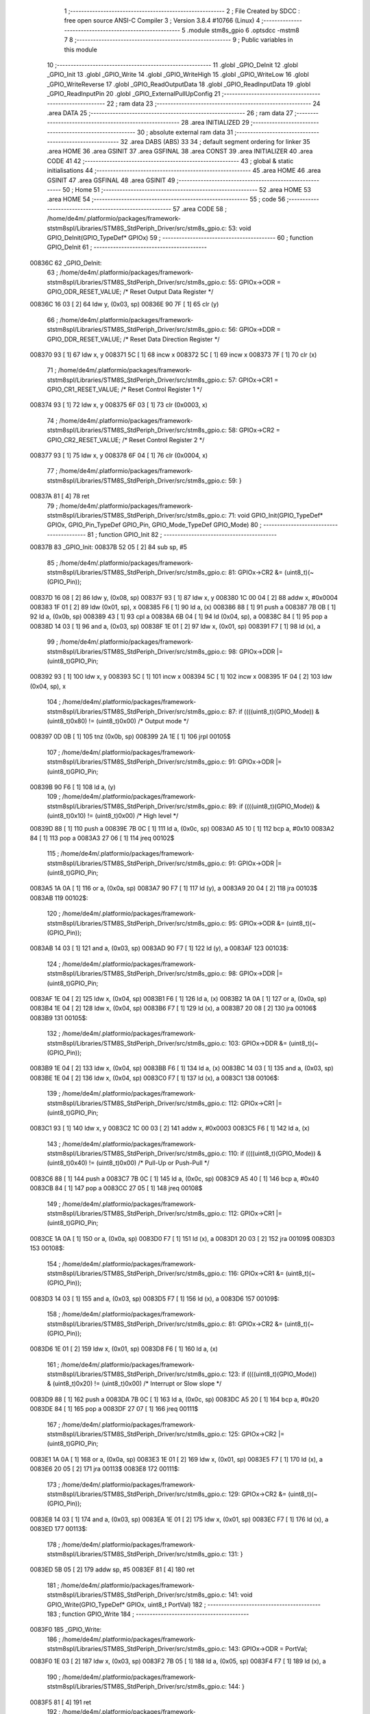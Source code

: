                                       1 ;--------------------------------------------------------
                                      2 ; File Created by SDCC : free open source ANSI-C Compiler
                                      3 ; Version 3.8.4 #10766 (Linux)
                                      4 ;--------------------------------------------------------
                                      5 	.module stm8s_gpio
                                      6 	.optsdcc -mstm8
                                      7 	
                                      8 ;--------------------------------------------------------
                                      9 ; Public variables in this module
                                     10 ;--------------------------------------------------------
                                     11 	.globl _GPIO_DeInit
                                     12 	.globl _GPIO_Init
                                     13 	.globl _GPIO_Write
                                     14 	.globl _GPIO_WriteHigh
                                     15 	.globl _GPIO_WriteLow
                                     16 	.globl _GPIO_WriteReverse
                                     17 	.globl _GPIO_ReadOutputData
                                     18 	.globl _GPIO_ReadInputData
                                     19 	.globl _GPIO_ReadInputPin
                                     20 	.globl _GPIO_ExternalPullUpConfig
                                     21 ;--------------------------------------------------------
                                     22 ; ram data
                                     23 ;--------------------------------------------------------
                                     24 	.area DATA
                                     25 ;--------------------------------------------------------
                                     26 ; ram data
                                     27 ;--------------------------------------------------------
                                     28 	.area INITIALIZED
                                     29 ;--------------------------------------------------------
                                     30 ; absolute external ram data
                                     31 ;--------------------------------------------------------
                                     32 	.area DABS (ABS)
                                     33 
                                     34 ; default segment ordering for linker
                                     35 	.area HOME
                                     36 	.area GSINIT
                                     37 	.area GSFINAL
                                     38 	.area CONST
                                     39 	.area INITIALIZER
                                     40 	.area CODE
                                     41 
                                     42 ;--------------------------------------------------------
                                     43 ; global & static initialisations
                                     44 ;--------------------------------------------------------
                                     45 	.area HOME
                                     46 	.area GSINIT
                                     47 	.area GSFINAL
                                     48 	.area GSINIT
                                     49 ;--------------------------------------------------------
                                     50 ; Home
                                     51 ;--------------------------------------------------------
                                     52 	.area HOME
                                     53 	.area HOME
                                     54 ;--------------------------------------------------------
                                     55 ; code
                                     56 ;--------------------------------------------------------
                                     57 	.area CODE
                                     58 ;	/home/de4m/.platformio/packages/framework-ststm8spl/Libraries/STM8S_StdPeriph_Driver/src/stm8s_gpio.c: 53: void GPIO_DeInit(GPIO_TypeDef* GPIOx)
                                     59 ;	-----------------------------------------
                                     60 ;	 function GPIO_DeInit
                                     61 ;	-----------------------------------------
      00836C                         62 _GPIO_DeInit:
                                     63 ;	/home/de4m/.platformio/packages/framework-ststm8spl/Libraries/STM8S_StdPeriph_Driver/src/stm8s_gpio.c: 55: GPIOx->ODR = GPIO_ODR_RESET_VALUE; /* Reset Output Data Register */
      00836C 16 03            [ 2]   64 	ldw	y, (0x03, sp)
      00836E 90 7F            [ 1]   65 	clr	(y)
                                     66 ;	/home/de4m/.platformio/packages/framework-ststm8spl/Libraries/STM8S_StdPeriph_Driver/src/stm8s_gpio.c: 56: GPIOx->DDR = GPIO_DDR_RESET_VALUE; /* Reset Data Direction Register */
      008370 93               [ 1]   67 	ldw	x, y
      008371 5C               [ 1]   68 	incw	x
      008372 5C               [ 1]   69 	incw	x
      008373 7F               [ 1]   70 	clr	(x)
                                     71 ;	/home/de4m/.platformio/packages/framework-ststm8spl/Libraries/STM8S_StdPeriph_Driver/src/stm8s_gpio.c: 57: GPIOx->CR1 = GPIO_CR1_RESET_VALUE; /* Reset Control Register 1 */
      008374 93               [ 1]   72 	ldw	x, y
      008375 6F 03            [ 1]   73 	clr	(0x0003, x)
                                     74 ;	/home/de4m/.platformio/packages/framework-ststm8spl/Libraries/STM8S_StdPeriph_Driver/src/stm8s_gpio.c: 58: GPIOx->CR2 = GPIO_CR2_RESET_VALUE; /* Reset Control Register 2 */
      008377 93               [ 1]   75 	ldw	x, y
      008378 6F 04            [ 1]   76 	clr	(0x0004, x)
                                     77 ;	/home/de4m/.platformio/packages/framework-ststm8spl/Libraries/STM8S_StdPeriph_Driver/src/stm8s_gpio.c: 59: }
      00837A 81               [ 4]   78 	ret
                                     79 ;	/home/de4m/.platformio/packages/framework-ststm8spl/Libraries/STM8S_StdPeriph_Driver/src/stm8s_gpio.c: 71: void GPIO_Init(GPIO_TypeDef* GPIOx, GPIO_Pin_TypeDef GPIO_Pin, GPIO_Mode_TypeDef GPIO_Mode)
                                     80 ;	-----------------------------------------
                                     81 ;	 function GPIO_Init
                                     82 ;	-----------------------------------------
      00837B                         83 _GPIO_Init:
      00837B 52 05            [ 2]   84 	sub	sp, #5
                                     85 ;	/home/de4m/.platformio/packages/framework-ststm8spl/Libraries/STM8S_StdPeriph_Driver/src/stm8s_gpio.c: 81: GPIOx->CR2 &= (uint8_t)(~(GPIO_Pin));
      00837D 16 08            [ 2]   86 	ldw	y, (0x08, sp)
      00837F 93               [ 1]   87 	ldw	x, y
      008380 1C 00 04         [ 2]   88 	addw	x, #0x0004
      008383 1F 01            [ 2]   89 	ldw	(0x01, sp), x
      008385 F6               [ 1]   90 	ld	a, (x)
      008386 88               [ 1]   91 	push	a
      008387 7B 0B            [ 1]   92 	ld	a, (0x0b, sp)
      008389 43               [ 1]   93 	cpl	a
      00838A 6B 04            [ 1]   94 	ld	(0x04, sp), a
      00838C 84               [ 1]   95 	pop	a
      00838D 14 03            [ 1]   96 	and	a, (0x03, sp)
      00838F 1E 01            [ 2]   97 	ldw	x, (0x01, sp)
      008391 F7               [ 1]   98 	ld	(x), a
                                     99 ;	/home/de4m/.platformio/packages/framework-ststm8spl/Libraries/STM8S_StdPeriph_Driver/src/stm8s_gpio.c: 98: GPIOx->DDR |= (uint8_t)GPIO_Pin;
      008392 93               [ 1]  100 	ldw	x, y
      008393 5C               [ 1]  101 	incw	x
      008394 5C               [ 1]  102 	incw	x
      008395 1F 04            [ 2]  103 	ldw	(0x04, sp), x
                                    104 ;	/home/de4m/.platformio/packages/framework-ststm8spl/Libraries/STM8S_StdPeriph_Driver/src/stm8s_gpio.c: 87: if ((((uint8_t)(GPIO_Mode)) & (uint8_t)0x80) != (uint8_t)0x00) /* Output mode */
      008397 0D 0B            [ 1]  105 	tnz	(0x0b, sp)
      008399 2A 1E            [ 1]  106 	jrpl	00105$
                                    107 ;	/home/de4m/.platformio/packages/framework-ststm8spl/Libraries/STM8S_StdPeriph_Driver/src/stm8s_gpio.c: 91: GPIOx->ODR |= (uint8_t)GPIO_Pin;
      00839B 90 F6            [ 1]  108 	ld	a, (y)
                                    109 ;	/home/de4m/.platformio/packages/framework-ststm8spl/Libraries/STM8S_StdPeriph_Driver/src/stm8s_gpio.c: 89: if ((((uint8_t)(GPIO_Mode)) & (uint8_t)0x10) != (uint8_t)0x00) /* High level */
      00839D 88               [ 1]  110 	push	a
      00839E 7B 0C            [ 1]  111 	ld	a, (0x0c, sp)
      0083A0 A5 10            [ 1]  112 	bcp	a, #0x10
      0083A2 84               [ 1]  113 	pop	a
      0083A3 27 06            [ 1]  114 	jreq	00102$
                                    115 ;	/home/de4m/.platformio/packages/framework-ststm8spl/Libraries/STM8S_StdPeriph_Driver/src/stm8s_gpio.c: 91: GPIOx->ODR |= (uint8_t)GPIO_Pin;
      0083A5 1A 0A            [ 1]  116 	or	a, (0x0a, sp)
      0083A7 90 F7            [ 1]  117 	ld	(y), a
      0083A9 20 04            [ 2]  118 	jra	00103$
      0083AB                        119 00102$:
                                    120 ;	/home/de4m/.platformio/packages/framework-ststm8spl/Libraries/STM8S_StdPeriph_Driver/src/stm8s_gpio.c: 95: GPIOx->ODR &= (uint8_t)(~(GPIO_Pin));
      0083AB 14 03            [ 1]  121 	and	a, (0x03, sp)
      0083AD 90 F7            [ 1]  122 	ld	(y), a
      0083AF                        123 00103$:
                                    124 ;	/home/de4m/.platformio/packages/framework-ststm8spl/Libraries/STM8S_StdPeriph_Driver/src/stm8s_gpio.c: 98: GPIOx->DDR |= (uint8_t)GPIO_Pin;
      0083AF 1E 04            [ 2]  125 	ldw	x, (0x04, sp)
      0083B1 F6               [ 1]  126 	ld	a, (x)
      0083B2 1A 0A            [ 1]  127 	or	a, (0x0a, sp)
      0083B4 1E 04            [ 2]  128 	ldw	x, (0x04, sp)
      0083B6 F7               [ 1]  129 	ld	(x), a
      0083B7 20 08            [ 2]  130 	jra	00106$
      0083B9                        131 00105$:
                                    132 ;	/home/de4m/.platformio/packages/framework-ststm8spl/Libraries/STM8S_StdPeriph_Driver/src/stm8s_gpio.c: 103: GPIOx->DDR &= (uint8_t)(~(GPIO_Pin));
      0083B9 1E 04            [ 2]  133 	ldw	x, (0x04, sp)
      0083BB F6               [ 1]  134 	ld	a, (x)
      0083BC 14 03            [ 1]  135 	and	a, (0x03, sp)
      0083BE 1E 04            [ 2]  136 	ldw	x, (0x04, sp)
      0083C0 F7               [ 1]  137 	ld	(x), a
      0083C1                        138 00106$:
                                    139 ;	/home/de4m/.platformio/packages/framework-ststm8spl/Libraries/STM8S_StdPeriph_Driver/src/stm8s_gpio.c: 112: GPIOx->CR1 |= (uint8_t)GPIO_Pin;
      0083C1 93               [ 1]  140 	ldw	x, y
      0083C2 1C 00 03         [ 2]  141 	addw	x, #0x0003
      0083C5 F6               [ 1]  142 	ld	a, (x)
                                    143 ;	/home/de4m/.platformio/packages/framework-ststm8spl/Libraries/STM8S_StdPeriph_Driver/src/stm8s_gpio.c: 110: if ((((uint8_t)(GPIO_Mode)) & (uint8_t)0x40) != (uint8_t)0x00) /* Pull-Up or Push-Pull */
      0083C6 88               [ 1]  144 	push	a
      0083C7 7B 0C            [ 1]  145 	ld	a, (0x0c, sp)
      0083C9 A5 40            [ 1]  146 	bcp	a, #0x40
      0083CB 84               [ 1]  147 	pop	a
      0083CC 27 05            [ 1]  148 	jreq	00108$
                                    149 ;	/home/de4m/.platformio/packages/framework-ststm8spl/Libraries/STM8S_StdPeriph_Driver/src/stm8s_gpio.c: 112: GPIOx->CR1 |= (uint8_t)GPIO_Pin;
      0083CE 1A 0A            [ 1]  150 	or	a, (0x0a, sp)
      0083D0 F7               [ 1]  151 	ld	(x), a
      0083D1 20 03            [ 2]  152 	jra	00109$
      0083D3                        153 00108$:
                                    154 ;	/home/de4m/.platformio/packages/framework-ststm8spl/Libraries/STM8S_StdPeriph_Driver/src/stm8s_gpio.c: 116: GPIOx->CR1 &= (uint8_t)(~(GPIO_Pin));
      0083D3 14 03            [ 1]  155 	and	a, (0x03, sp)
      0083D5 F7               [ 1]  156 	ld	(x), a
      0083D6                        157 00109$:
                                    158 ;	/home/de4m/.platformio/packages/framework-ststm8spl/Libraries/STM8S_StdPeriph_Driver/src/stm8s_gpio.c: 81: GPIOx->CR2 &= (uint8_t)(~(GPIO_Pin));
      0083D6 1E 01            [ 2]  159 	ldw	x, (0x01, sp)
      0083D8 F6               [ 1]  160 	ld	a, (x)
                                    161 ;	/home/de4m/.platformio/packages/framework-ststm8spl/Libraries/STM8S_StdPeriph_Driver/src/stm8s_gpio.c: 123: if ((((uint8_t)(GPIO_Mode)) & (uint8_t)0x20) != (uint8_t)0x00) /* Interrupt or Slow slope */
      0083D9 88               [ 1]  162 	push	a
      0083DA 7B 0C            [ 1]  163 	ld	a, (0x0c, sp)
      0083DC A5 20            [ 1]  164 	bcp	a, #0x20
      0083DE 84               [ 1]  165 	pop	a
      0083DF 27 07            [ 1]  166 	jreq	00111$
                                    167 ;	/home/de4m/.platformio/packages/framework-ststm8spl/Libraries/STM8S_StdPeriph_Driver/src/stm8s_gpio.c: 125: GPIOx->CR2 |= (uint8_t)GPIO_Pin;
      0083E1 1A 0A            [ 1]  168 	or	a, (0x0a, sp)
      0083E3 1E 01            [ 2]  169 	ldw	x, (0x01, sp)
      0083E5 F7               [ 1]  170 	ld	(x), a
      0083E6 20 05            [ 2]  171 	jra	00113$
      0083E8                        172 00111$:
                                    173 ;	/home/de4m/.platformio/packages/framework-ststm8spl/Libraries/STM8S_StdPeriph_Driver/src/stm8s_gpio.c: 129: GPIOx->CR2 &= (uint8_t)(~(GPIO_Pin));
      0083E8 14 03            [ 1]  174 	and	a, (0x03, sp)
      0083EA 1E 01            [ 2]  175 	ldw	x, (0x01, sp)
      0083EC F7               [ 1]  176 	ld	(x), a
      0083ED                        177 00113$:
                                    178 ;	/home/de4m/.platformio/packages/framework-ststm8spl/Libraries/STM8S_StdPeriph_Driver/src/stm8s_gpio.c: 131: }
      0083ED 5B 05            [ 2]  179 	addw	sp, #5
      0083EF 81               [ 4]  180 	ret
                                    181 ;	/home/de4m/.platformio/packages/framework-ststm8spl/Libraries/STM8S_StdPeriph_Driver/src/stm8s_gpio.c: 141: void GPIO_Write(GPIO_TypeDef* GPIOx, uint8_t PortVal)
                                    182 ;	-----------------------------------------
                                    183 ;	 function GPIO_Write
                                    184 ;	-----------------------------------------
      0083F0                        185 _GPIO_Write:
                                    186 ;	/home/de4m/.platformio/packages/framework-ststm8spl/Libraries/STM8S_StdPeriph_Driver/src/stm8s_gpio.c: 143: GPIOx->ODR = PortVal;
      0083F0 1E 03            [ 2]  187 	ldw	x, (0x03, sp)
      0083F2 7B 05            [ 1]  188 	ld	a, (0x05, sp)
      0083F4 F7               [ 1]  189 	ld	(x), a
                                    190 ;	/home/de4m/.platformio/packages/framework-ststm8spl/Libraries/STM8S_StdPeriph_Driver/src/stm8s_gpio.c: 144: }
      0083F5 81               [ 4]  191 	ret
                                    192 ;	/home/de4m/.platformio/packages/framework-ststm8spl/Libraries/STM8S_StdPeriph_Driver/src/stm8s_gpio.c: 154: void GPIO_WriteHigh(GPIO_TypeDef* GPIOx, GPIO_Pin_TypeDef PortPins)
                                    193 ;	-----------------------------------------
                                    194 ;	 function GPIO_WriteHigh
                                    195 ;	-----------------------------------------
      0083F6                        196 _GPIO_WriteHigh:
                                    197 ;	/home/de4m/.platformio/packages/framework-ststm8spl/Libraries/STM8S_StdPeriph_Driver/src/stm8s_gpio.c: 156: GPIOx->ODR |= (uint8_t)PortPins;
      0083F6 1E 03            [ 2]  198 	ldw	x, (0x03, sp)
      0083F8 F6               [ 1]  199 	ld	a, (x)
      0083F9 1A 05            [ 1]  200 	or	a, (0x05, sp)
      0083FB F7               [ 1]  201 	ld	(x), a
                                    202 ;	/home/de4m/.platformio/packages/framework-ststm8spl/Libraries/STM8S_StdPeriph_Driver/src/stm8s_gpio.c: 157: }
      0083FC 81               [ 4]  203 	ret
                                    204 ;	/home/de4m/.platformio/packages/framework-ststm8spl/Libraries/STM8S_StdPeriph_Driver/src/stm8s_gpio.c: 167: void GPIO_WriteLow(GPIO_TypeDef* GPIOx, GPIO_Pin_TypeDef PortPins)
                                    205 ;	-----------------------------------------
                                    206 ;	 function GPIO_WriteLow
                                    207 ;	-----------------------------------------
      0083FD                        208 _GPIO_WriteLow:
      0083FD 88               [ 1]  209 	push	a
                                    210 ;	/home/de4m/.platformio/packages/framework-ststm8spl/Libraries/STM8S_StdPeriph_Driver/src/stm8s_gpio.c: 169: GPIOx->ODR &= (uint8_t)(~PortPins);
      0083FE 1E 04            [ 2]  211 	ldw	x, (0x04, sp)
      008400 F6               [ 1]  212 	ld	a, (x)
      008401 6B 01            [ 1]  213 	ld	(0x01, sp), a
      008403 7B 06            [ 1]  214 	ld	a, (0x06, sp)
      008405 43               [ 1]  215 	cpl	a
      008406 14 01            [ 1]  216 	and	a, (0x01, sp)
      008408 F7               [ 1]  217 	ld	(x), a
                                    218 ;	/home/de4m/.platformio/packages/framework-ststm8spl/Libraries/STM8S_StdPeriph_Driver/src/stm8s_gpio.c: 170: }
      008409 84               [ 1]  219 	pop	a
      00840A 81               [ 4]  220 	ret
                                    221 ;	/home/de4m/.platformio/packages/framework-ststm8spl/Libraries/STM8S_StdPeriph_Driver/src/stm8s_gpio.c: 180: void GPIO_WriteReverse(GPIO_TypeDef* GPIOx, GPIO_Pin_TypeDef PortPins)
                                    222 ;	-----------------------------------------
                                    223 ;	 function GPIO_WriteReverse
                                    224 ;	-----------------------------------------
      00840B                        225 _GPIO_WriteReverse:
                                    226 ;	/home/de4m/.platformio/packages/framework-ststm8spl/Libraries/STM8S_StdPeriph_Driver/src/stm8s_gpio.c: 182: GPIOx->ODR ^= (uint8_t)PortPins;
      00840B 1E 03            [ 2]  227 	ldw	x, (0x03, sp)
      00840D F6               [ 1]  228 	ld	a, (x)
      00840E 18 05            [ 1]  229 	xor	a, (0x05, sp)
      008410 F7               [ 1]  230 	ld	(x), a
                                    231 ;	/home/de4m/.platformio/packages/framework-ststm8spl/Libraries/STM8S_StdPeriph_Driver/src/stm8s_gpio.c: 183: }
      008411 81               [ 4]  232 	ret
                                    233 ;	/home/de4m/.platformio/packages/framework-ststm8spl/Libraries/STM8S_StdPeriph_Driver/src/stm8s_gpio.c: 191: uint8_t GPIO_ReadOutputData(GPIO_TypeDef* GPIOx)
                                    234 ;	-----------------------------------------
                                    235 ;	 function GPIO_ReadOutputData
                                    236 ;	-----------------------------------------
      008412                        237 _GPIO_ReadOutputData:
                                    238 ;	/home/de4m/.platformio/packages/framework-ststm8spl/Libraries/STM8S_StdPeriph_Driver/src/stm8s_gpio.c: 193: return ((uint8_t)GPIOx->ODR);
      008412 1E 03            [ 2]  239 	ldw	x, (0x03, sp)
      008414 F6               [ 1]  240 	ld	a, (x)
                                    241 ;	/home/de4m/.platformio/packages/framework-ststm8spl/Libraries/STM8S_StdPeriph_Driver/src/stm8s_gpio.c: 194: }
      008415 81               [ 4]  242 	ret
                                    243 ;	/home/de4m/.platformio/packages/framework-ststm8spl/Libraries/STM8S_StdPeriph_Driver/src/stm8s_gpio.c: 202: uint8_t GPIO_ReadInputData(GPIO_TypeDef* GPIOx)
                                    244 ;	-----------------------------------------
                                    245 ;	 function GPIO_ReadInputData
                                    246 ;	-----------------------------------------
      008416                        247 _GPIO_ReadInputData:
                                    248 ;	/home/de4m/.platformio/packages/framework-ststm8spl/Libraries/STM8S_StdPeriph_Driver/src/stm8s_gpio.c: 204: return ((uint8_t)GPIOx->IDR);
      008416 1E 03            [ 2]  249 	ldw	x, (0x03, sp)
      008418 E6 01            [ 1]  250 	ld	a, (0x1, x)
                                    251 ;	/home/de4m/.platformio/packages/framework-ststm8spl/Libraries/STM8S_StdPeriph_Driver/src/stm8s_gpio.c: 205: }
      00841A 81               [ 4]  252 	ret
                                    253 ;	/home/de4m/.platformio/packages/framework-ststm8spl/Libraries/STM8S_StdPeriph_Driver/src/stm8s_gpio.c: 213: BitStatus GPIO_ReadInputPin(GPIO_TypeDef* GPIOx, GPIO_Pin_TypeDef GPIO_Pin)
                                    254 ;	-----------------------------------------
                                    255 ;	 function GPIO_ReadInputPin
                                    256 ;	-----------------------------------------
      00841B                        257 _GPIO_ReadInputPin:
                                    258 ;	/home/de4m/.platformio/packages/framework-ststm8spl/Libraries/STM8S_StdPeriph_Driver/src/stm8s_gpio.c: 215: return ((BitStatus)(GPIOx->IDR & (uint8_t)GPIO_Pin));
      00841B 1E 03            [ 2]  259 	ldw	x, (0x03, sp)
      00841D E6 01            [ 1]  260 	ld	a, (0x1, x)
      00841F 14 05            [ 1]  261 	and	a, (0x05, sp)
                                    262 ;	/home/de4m/.platformio/packages/framework-ststm8spl/Libraries/STM8S_StdPeriph_Driver/src/stm8s_gpio.c: 216: }
      008421 81               [ 4]  263 	ret
                                    264 ;	/home/de4m/.platformio/packages/framework-ststm8spl/Libraries/STM8S_StdPeriph_Driver/src/stm8s_gpio.c: 225: void GPIO_ExternalPullUpConfig(GPIO_TypeDef* GPIOx, GPIO_Pin_TypeDef GPIO_Pin, FunctionalState NewState)
                                    265 ;	-----------------------------------------
                                    266 ;	 function GPIO_ExternalPullUpConfig
                                    267 ;	-----------------------------------------
      008422                        268 _GPIO_ExternalPullUpConfig:
      008422 88               [ 1]  269 	push	a
                                    270 ;	/home/de4m/.platformio/packages/framework-ststm8spl/Libraries/STM8S_StdPeriph_Driver/src/stm8s_gpio.c: 233: GPIOx->CR1 |= (uint8_t)GPIO_Pin;
      008423 1E 04            [ 2]  271 	ldw	x, (0x04, sp)
      008425 1C 00 03         [ 2]  272 	addw	x, #0x0003
      008428 F6               [ 1]  273 	ld	a, (x)
                                    274 ;	/home/de4m/.platformio/packages/framework-ststm8spl/Libraries/STM8S_StdPeriph_Driver/src/stm8s_gpio.c: 231: if (NewState != DISABLE) /* External Pull-Up Set*/
      008429 0D 07            [ 1]  275 	tnz	(0x07, sp)
      00842B 27 05            [ 1]  276 	jreq	00102$
                                    277 ;	/home/de4m/.platformio/packages/framework-ststm8spl/Libraries/STM8S_StdPeriph_Driver/src/stm8s_gpio.c: 233: GPIOx->CR1 |= (uint8_t)GPIO_Pin;
      00842D 1A 06            [ 1]  278 	or	a, (0x06, sp)
      00842F F7               [ 1]  279 	ld	(x), a
      008430 20 0A            [ 2]  280 	jra	00104$
      008432                        281 00102$:
                                    282 ;	/home/de4m/.platformio/packages/framework-ststm8spl/Libraries/STM8S_StdPeriph_Driver/src/stm8s_gpio.c: 236: GPIOx->CR1 &= (uint8_t)(~(GPIO_Pin));
      008432 88               [ 1]  283 	push	a
      008433 7B 07            [ 1]  284 	ld	a, (0x07, sp)
      008435 43               [ 1]  285 	cpl	a
      008436 6B 02            [ 1]  286 	ld	(0x02, sp), a
      008438 84               [ 1]  287 	pop	a
      008439 14 01            [ 1]  288 	and	a, (0x01, sp)
      00843B F7               [ 1]  289 	ld	(x), a
      00843C                        290 00104$:
                                    291 ;	/home/de4m/.platformio/packages/framework-ststm8spl/Libraries/STM8S_StdPeriph_Driver/src/stm8s_gpio.c: 238: }
      00843C 84               [ 1]  292 	pop	a
      00843D 81               [ 4]  293 	ret
                                    294 	.area CODE
                                    295 	.area CONST
                                    296 	.area INITIALIZER
                                    297 	.area CABS (ABS)

